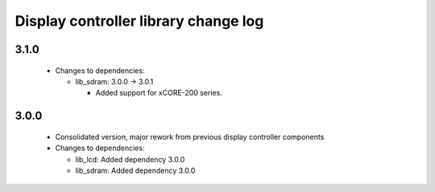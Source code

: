 Display controller library change log
=====================================

3.1.0
-----

  * Changes to dependencies:

    - lib_sdram: 3.0.0 -> 3.0.1

      + Added support for xCORE-200 series.

3.0.0
-----

  * Consolidated version, major rework from previous display controller
    components

  * Changes to dependencies:

    - lib_lcd: Added dependency 3.0.0

    - lib_sdram: Added dependency 3.0.0


